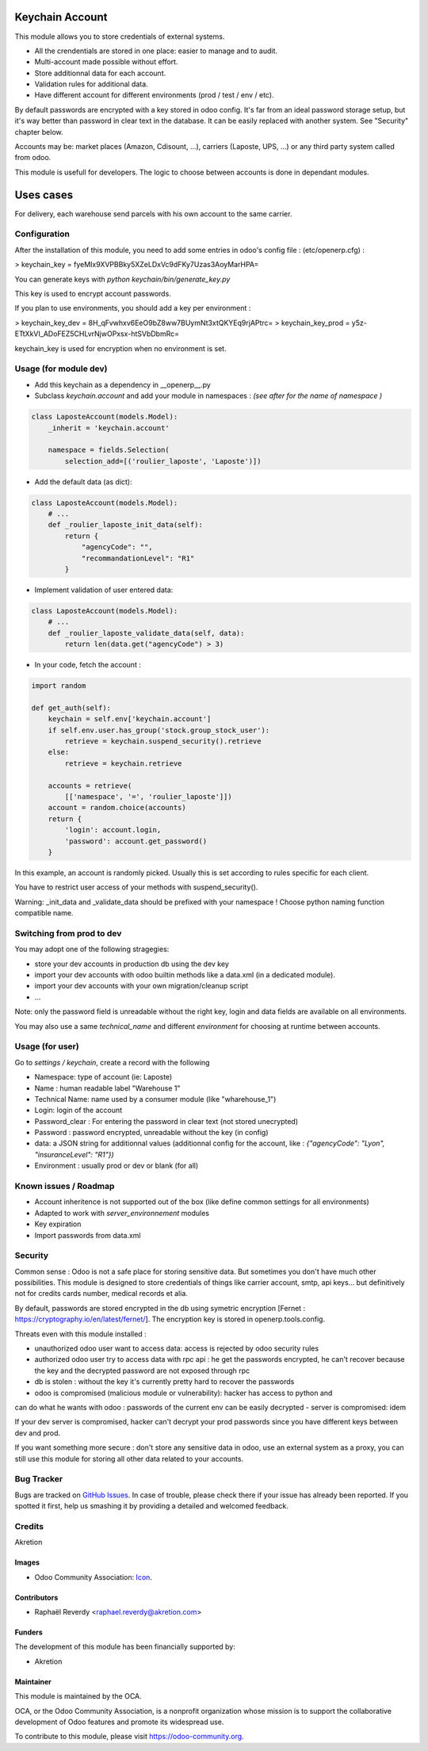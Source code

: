 .. image:: https://img.shields.io/badge/licence-AGPL--3-blue.svg
   :target: http://www.gnu.org/licenses/agpl-3.0-standalone.html
   :alt: License: AGPL-3

================
Keychain Account
================

This module allows you to store credentials of external systems.

* All the crendentials are stored in one place: easier to manage and to audit.
* Multi-account made possible without effort.
* Store additionnal data for each account. 
* Validation rules for additional data.
* Have different account for different environments (prod / test / env / etc).


By default passwords are encrypted with a key stored in odoo config.
It's far from an ideal password storage setup, but it's way better 
than password in clear text in the database.
It can be easily replaced with another system. See "Security" chapter below.

Accounts may be: market places (Amazon, Cdisount, ...), carriers (Laposte, UPS, ...) 
or any third party system called from odoo.

This module is usefull for developers.
The logic to choose between accounts is done in dependant modules.


==========
Uses cases
==========

For delivery, each warehouse send parcels with his own account to the same carrier.


Configuration
=============

After the installation of this module, you need to add some entries in odoo's config file : 
(etc/openerp.cfg) :

> keychain_key = fyeMIx9XVPBBky5XZeLDxVc9dFKy7Uzas3AoyMarHPA=

You can generate keys with `python keychain/bin/generate_key.py`

This key is used to encrypt account passwords.

If you plan to use environments, you should add a key per environment :

> keychain_key_dev = 8H_qFvwhxv6EeO9bZ8ww7BUymNt3xtQKYEq9rjAPtrc=
> keychain_key_prod = y5z-ETtXkVI_ADoFEZ5CHLvrNjwOPxsx-htSVbDbmRc=

keychain_key is used for encryption when no environment is set.


Usage (for module dev)
======================


* Add this keychain as a dependency in __openerp__.py
* Subclass `keychain.account` and add your module in namespaces : `(see after for the name of namespace )`

.. code:: python

    class LaposteAccount(models.Model):
        _inherit = 'keychain.account'

        namespace = fields.Selection(
            selection_add=[('roulier_laposte', 'Laposte')])

* Add the default data (as dict):

.. code:: python

    class LaposteAccount(models.Model):
        # ...
        def _roulier_laposte_init_data(self):
            return {
                "agencyCode": "",
                "recommandationLevel": "R1"
            }

* Implement validation of user entered data:

.. code:: python

    class LaposteAccount(models.Model):
        # ...
        def _roulier_laposte_validate_data(self, data):
            return len(data.get("agencyCode") > 3)

* In your code, fetch the account :

.. code:: python

    import random

    def get_auth(self):
        keychain = self.env['keychain.account']
        if self.env.user.has_group('stock.group_stock_user'):
            retrieve = keychain.suspend_security().retrieve
        else:
            retrieve = keychain.retrieve

        accounts = retrieve(
            [['namespace', '=', 'roulier_laposte']])
        account = random.choice(accounts)
        return {
            'login': account.login,
            'password': account.get_password()
        }


In this example, an account is randomly picked. Usually this is set according 
to rules specific for each client.

You have to restrict user access of your methods with suspend_security().

Warning: _init_data and _validate_data should be prefixed with your namespace !
Choose python naming function compatible name.

Switching from prod to dev
==========================

You may adopt one of the following stragegies:

* store your dev accounts in production db using the dev key
* import your dev accounts with odoo builtin methods like a data.xml (in a dedicated module).
* import your dev accounts with your own migration/cleanup script
* ...

Note: only the password field is unreadable without the right key, login and data fields 
are available on all environments.

You may also use a same `technical_name` and different `environment` for choosing at runtime
between accounts.

Usage (for user)
================

Go to *settings / keychain*, create a record with the following 

* Namespace: type of account (ie: Laposte)
* Name : human readable label "Warehouse 1"
* Technical Name: name used by a consumer module (like "wharehouse_1")
* Login: login of the account
* Password_clear : For entering the password in clear text (not stored unecrypted)
* Password : password encrypted, unreadable without the key (in config)
* data: a JSON string for additionnal values (additionnal config for the account, like : `{"agencyCode": "Lyon", "insuranceLevel": "R1"})`
* Environment : usually prod or dev or blank (for all)



.. image:: https://odoo-community.org/website/image/ir.attachment/5784_f2813bd/datas
   :alt: Try me on Runbot
   :target: https://runbot.odoo-community.org/runbot/{repo_id}/{branch}

.. repo_id is available in https://github.com/OCA/maintainer-tools/blob/master/tools/repos_with_ids.txt
.. branch is "8.0" for example

Known issues / Roadmap
======================
- Account inheritence is not supported out of the box (like define common settings for all environments)
- Adapted to work with `server_environnement` modules
- Key expiration
- Import passwords from data.xml

Security
========
Common sense : Odoo is not a safe place for storing sensitive data. But sometimes you don't have much other possibilities. This module is designed to store credentials of things like carrier account, smtp, api keys... but definitively not for credits cards number, medical records et alia.


By default, passwords are stored encrypted in the db using symetric encryption [Fernet : https://cryptography.io/en/latest/fernet/]. The encryption key is stored in openerp.tools.config.

Threats even with this module installed :

- unauthorized odoo user want to access data: access is rejected by odoo security rules
- authorized odoo user try to access data with rpc api : he get the passwords encrypted, he can't recover because the key and the decrypted password are not exposed through rpc
- db is stolen : without the key it's currently pretty hard to recover the passwords
- odoo is compromised (malicious module or vulnerability): hacker has access to python and
can do what he wants with odoo : passwords of the current env can be easily decrypted
- server is compromised: idem

If your dev server is compromised, hacker can't decrypt your prod passwords since you have different keys between dev and prod.

If you want something more secure : don't store any sensitive data in odoo, use an external system as a proxy, you can still use this module for storing all other data related to your accounts.


Bug Tracker
===========

Bugs are tracked on `GitHub Issues
<https://github.com/OCA/{project_repo}/issues>`_. In case of trouble, please
check there if your issue has already been reported. If you spotted it first,
help us smashing it by providing a detailed and welcomed feedback.

Credits
=======

Akretion

Images
------

* Odoo Community Association: `Icon <https://github.com/OCA/maintainer-tools/blob/master/template/module/static/description/icon.svg>`_.

Contributors
------------

* Raphaël Reverdy <raphael.reverdy@akretion.com>

Funders
-------

The development of this module has been financially supported by:

* Akretion

Maintainer
----------

.. image:: https://odoo-community.org/logo.png
   :alt: Odoo Community Association
   :target: https://odoo-community.org

This module is maintained by the OCA.

OCA, or the Odoo Community Association, is a nonprofit organization whose
mission is to support the collaborative development of Odoo features and
promote its widespread use.

To contribute to this module, please visit https://odoo-community.org.

